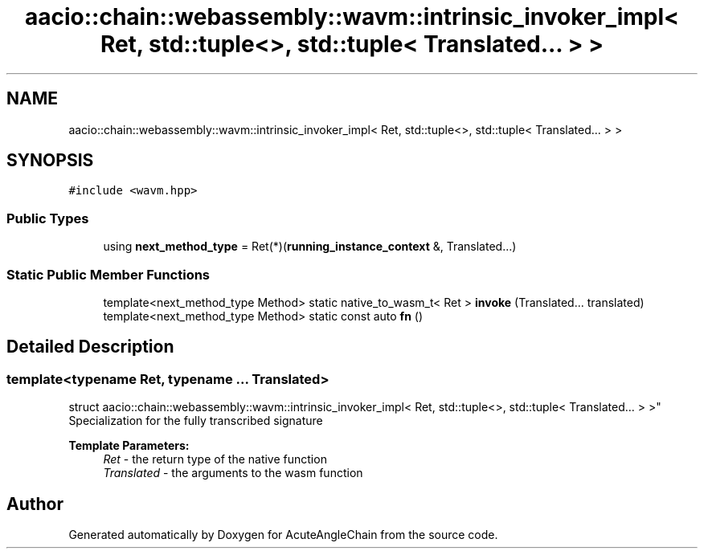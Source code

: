 .TH "aacio::chain::webassembly::wavm::intrinsic_invoker_impl< Ret, std::tuple<>, std::tuple< Translated... > >" 3 "Sun Jun 3 2018" "AcuteAngleChain" \" -*- nroff -*-
.ad l
.nh
.SH NAME
aacio::chain::webassembly::wavm::intrinsic_invoker_impl< Ret, std::tuple<>, std::tuple< Translated... > >
.SH SYNOPSIS
.br
.PP
.PP
\fC#include <wavm\&.hpp>\fP
.SS "Public Types"

.in +1c
.ti -1c
.RI "using \fBnext_method_type\fP = Ret(*)(\fBrunning_instance_context\fP &, Translated\&.\&.\&.)"
.br
.in -1c
.SS "Static Public Member Functions"

.in +1c
.ti -1c
.RI "template<next_method_type Method> static native_to_wasm_t< Ret > \fBinvoke\fP (Translated\&.\&.\&. translated)"
.br
.ti -1c
.RI "template<next_method_type Method> static const auto \fBfn\fP ()"
.br
.in -1c
.SH "Detailed Description"
.PP 

.SS "template<typename Ret, typename \&.\&.\&. Translated>
.br
struct aacio::chain::webassembly::wavm::intrinsic_invoker_impl< Ret, std::tuple<>, std::tuple< Translated\&.\&.\&. > >"
Specialization for the fully transcribed signature 
.PP
\fBTemplate Parameters:\fP
.RS 4
\fIRet\fP - the return type of the native function 
.br
\fITranslated\fP - the arguments to the wasm function 
.RE
.PP


.SH "Author"
.PP 
Generated automatically by Doxygen for AcuteAngleChain from the source code\&.
